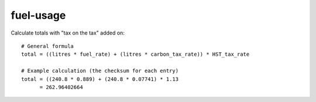 fuel-usage
==========

Calculate totals with "tax on the tax" added on::

    # General formula
    total = ((litres * fuel_rate) + (litres * carbon_tax_rate)) * HST_tax_rate

    # Example calculation (the checksum for each entry)
    total = ((240.8 * 0.889) + (240.8 * 0.07741) * 1.13
          = 262.96402664
